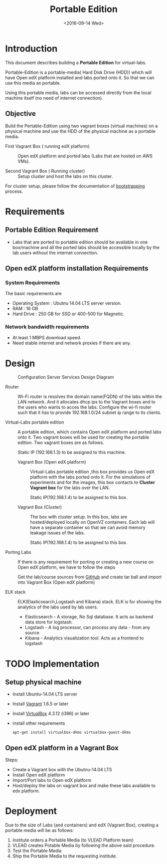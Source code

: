 #+TITLE: Portable Edition
#+DATE: <2016-09-14 Wed>

* Introduction
  This document describes building a *Portable Edition* for
  virtual-labs.

  Portable-Edition is a portable-media( Hard Disk Drive (HDD)) which
  will have Open edX platform installed and labs ported onto it. So
  that we can use this media as portable. 

  Using this portable media, labs can be accessed directly from the
  local machine itself (no need of internet connection).

** Objective 
   Build the Pertable-Edition using two vagrant boxes (virtual
   machines) on a physical machine and use the HDD of the physical
   machine as a portable media.
 
   - First Vagrant Box ( running edX platform) :: Open edX platform
        and ported labs (Labs that are hosted on AWS VMs).
 
   - Second Vagrant Box ( Running cluster) :: Setup cluster and host
        the labs on this cluster.

   For cluster setup, please follow the documentation of [[https://bitbucket.org/vlead/systems-model/src/97cc25543f8032cb84c1372c4c9ca170945f79a6/src/bootstrapping.org?at%3Ddevelop&fileviewer%3Dfile-view-default][bootstrapping]]
   process.

* Requirements 
** Portable Edition Requirement
   - Labs that are ported to portable edition should be available in
     one box/machine and all the ported labs should be accessible
     locally by the lab users without the internet connection.
** Open edX platform installation Requirements
*** System Requirements
    The basic requirements are 
    - Operating System : Ubutnu 14.04 LTS server version. 
    - RAM : 16 GB
    - Hard Drive : 250 GB for SSD or 400-500 for Magnetic.
*** Network bandwidth requirements
    - At least 1 MBPS download speed. 
    - Need stable internet and network proxies if there are any.
* Design
  #+CAPTION:  Configuration Server Services Design Diagram
  #+LABEL:  Portable-media-diagram
  [[./images/Portable-Edition-Design.jpg]]
   
  - Router :: Wi-Fi router is resolves the domain name(FQDN) of the
              labs within the LAN network. And it allocates dhcp ips
              to the Vagrant boxes and to the users who wants to acces
              the labs. Configure the wi-fi router such that it has to
              provide 192.168.1.0/24 subnet ip range to its clients.

  - Virtual-Labs portable edition :: 
       A portable edition, which contains Open edX platform and ported
       labs onto it. Two vagrant boxes will be used for creating the
       portable edition. Two vagrant boxes are as follows.
       
       Static IP (192.168.1.3) to be assigned to this machine. 

    + Vagrant Box (Open edX platform) ::
	 Virtual-Labs portable edition ,this box provides us Open edX
         platform with the labs ported onto it. For the simulations of
         experiments and for the images, this box contacts to *Cluster
         Vagrant box* for the labs over the LAN.

	 Static IP(192.168.1.4) to be assigned to this box.
  
    + Vagrant Box (Cluster) :: The box with cluster setup.  In this
         box, labs are hosted/deployed locally on OpenVZ
         containers. Each lab will have a separate container so that
         we can avoid memory leakage issues of the labs.

	 Static IP(192.168.1.4) to be assigned to this box.

  - Porting Labs ::  If there is any requirement for porting or
                     creating a new course on Open edX platform, we
                     have to follow the steps
		     
		     Get the lab/course sources from [[https://github.com/openedx-vlead][GitHub]] and create
                     tar ball and import into Vagrant Box (Open edX
                     platform)

  - ELK stack :: ELK(Elasticsearch,Logstash and Kibana) stack. ELK is
                 for showing the analytics of the labs used by lab
                 users.  

    + Elasticsearch - A storage, No Sql database. It acts as backend
      data store for logstash.
    + Logstash - A log processor, can process any data - from any source
    + Kibana - Analytics visualization tool. Acts as a frontend to
      logstash              

* TODO Implementation 
** Setup physical machine
   - Install Ubuntu-14.04 LTS server
   - Install [[http://www.vagrantup.com/downloads.html][Vagrant]] 1.6.5 or later 
   - Install [[https://www.virtualbox.org/wiki/Downloads][VirtualBox]] 4.3.12 (i386) or later
   - install other requirements 
     #+BEGIN_EXAMPLE
     apt-get install virtualbox-dkms virtualbox-guest-dkms
     #+END_EXAMPLE

** Open edX platform in a Vagrant Box 
   Steps:
   - Create a Vagrant box with the Ubutnu-14.04 LTS
   - Install Open edX platform
   - Import/Port labs to Open edX platform
   - Host/deploy the labs on vagrant box and make these labs available
     to edx platform.

* Deployment 
Due to the size of Labs (and containers) and edX (Vagrant  Box), creating a portable media will be as follows:
1) Institute orders a Portable Media (to VLEAD Platform team)
2) VLEAD creates Potable Media by following the above said procedure.
3) Test the Portable Media
4) Ship the Portable Media to the requesting institute.
* COMMENT Memory Leakage labs
  - What could be the solution for hosting memory leakage labs on
    personal edition? 
    
    Solution could be:
    for Vagrant box *Vagrant box down* and *vagrant box up* and 
    for Personal edition, *shutdown and restart the machine*

  - How to find out the labs that are causing the memory leakage? 
  - Can we create OpenVZ/Docker containers for the memory leakage
    labs? is it a good idea?
